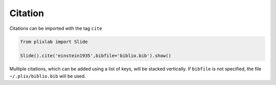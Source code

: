 Citation
=========

Citations can be imported with the tag ``cite``


.. code-block:: python

  from plixlab import Slide

  Slide().cite('einstein1935',bibfile='biblio.bib').show()

.. import_example:: citation

| Multiple citations, which can be added using a list of keys, will be stacked vertically. If ``bibfile`` is not specified, the file ``~/.plix/biblio.bib`` will be used.


